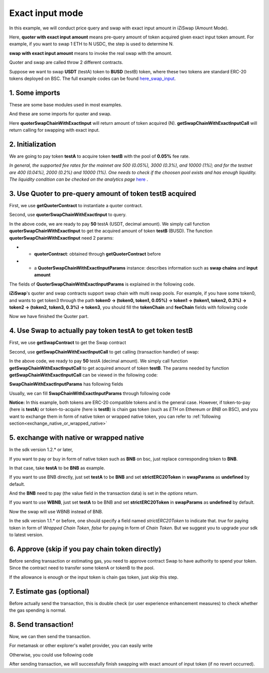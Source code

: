.. _quoter_swap_chain_with_exact_input:

Exact input mode
============================

In this example, we will conduct price query and swap with exact input amount in iZiSwap (Amount Mode).

Here, **quoter with exact input amount** means pre-query amount of token acquired given exact input token amount. For example, if you want to swap 1 ETH to N USDC, 
the step is used to determine N.

**swap with exact input amount** means to invoke the real swap with the amount.

Quoter and swap are called throw 2 different contracts.

Suppose we want to swap **USDT** (testA) token to **BUSD** (testB) token, where these two tokens are standard ERC-20 tokens deployed on BSC.
The full example codes can be found `here_swap_input <https://github.com/izumiFinance/izumi-iZiSwap-sdk/blob/main/example/quoterAndSwap/quoterSwapChainWithExactInput.ts>`_.

1. Some imports
-----------------------------------------------------------

These are some base modules used in most examples.

.. code-block:: typescript
    :linenos:

    import Web3 from 'web3';
    import {privateKey} from '../../.secret'
    import { BigNumber } from 'bignumber.js'
    import {BaseChain, ChainId, initialChainTable} from 'iziswap-sdk/lib/base/types'
    import { amount2Decimal, fetchToken, getErc20TokenContract } from 'iziswap-sdk/lib/base/token/token';

And these are some imports for quoter and swap.

.. code-block:: typescript
    :linenos:

    import { SwapChainWithExactInputParams } from 'iziswap-sdk/lib/swap/types';
    import { QuoterSwapChainWithExactInputParams } from 'iziswap-sdk/lib/quoter/types';
    import { getSwapChainWithExactInputCall, getSwapContract } from 'iziswap-sdk/lib/swap/funcs';
    import { getQuoterContract, quoterSwapChainWithExactInput } from 'iziswap-sdk/lib/quoter/funcs';

Here **quoterSwapChainWithExactInput** will return amount of token acquired (N).
**getSwapChainWithExactInputCall** will return calling for swapping with exact input.

.. _initialization:

2. Initialization
-----------------------------------------------------------

.. code-block:: typescript
    :linenos:

    const chain:BaseChain = initialChainTable[ChainId.BSC]
    const rpc = 'https://bsc-dataseed2.defibit.io/' //BSC network rpc node
    const web3 = new Web3(new Web3.providers.HttpProvider(rpc))
    const account =  web3.eth.accounts.privateKeyToAccount(YOUR_PRIVATE_KEY)  //Fill with your sk, dangerous, never to share 
    console.log('address: ', account.address)

    const testAAddress = '0x55d398326f99059ff775485246999027b3197955' // USDT
    const testBAddress = '0xe9e7CEA3DedcA5984780Bafc599bD69ADd087D56' // BUSD

    // TokenInfoFormatted of token 'USDT' and token 'BUSD'
    const testA = await fetchToken(testAAddress, chain, web3)
    const testB = await fetchToken(testBAddress, chain, web3)
    const fee = 500 // 500 means 0.05%

We are going to pay token **testA** to acquire token **testB** with the pool of **0.05%** fee rate.

*In general, the supported fee rates for the mainnet are 500 (0.05%), 3000 (0.3%), and 10000 (1%); and for the testnet are 400 (0.04%), 2000 (0.2%) and 10000 (1%). One needs to check if the choosen pool exists and has enough liquidity.*
*The liquidity condition can be checked on the analytics page* `here <https://analytics.izumi.finance>`_ .

.. _quoter_swap_chain_with_exact_input_query:

3. Use Quoter to pre-query amount of token **testB** acquired
---------------------------------------------------------------

First, we use **getQuoterContract** to instantiate a quoter contract.

.. code-block:: typescript
    :linenos:

    const quoterAddress = '0x64b005eD986ed5D6aeD7125F49e61083c46b8e02' // Quoter address on BSC, more can be found in the deployed contracts section.
    const quoterContract = getQuoterContract(quoterAddress, web3)

Second, use **quoterSwapChainWithExactInput** to query.

.. code-block:: typescript
    :linenos:

    // swap 50 USDT -> BUSD
    const amountA = new BigNumber(50).times(10 ** testA.decimal)

    const params = {
        // pay testA to buy testB
        tokenChain: [testA, testB],
        feeChain: [fee],
        inputAmount: amountA.toFixed(0)
    } as QuoterSwapChainWithExactInputParams

    const {outputAmount} = await quoterSwapChainWithExactInput(quoterContract, params)

    const amountB = outputAmount
    const amountBDecimal = amount2Decimal(new BigNumber(amountB), testB)

    console.log(' amountA to pay: ', 50)
    console.log(' amountB to acquire: ', amountBDecimal)

In the above code, we are ready to pay **50** testA (USDT, decimal amount). 
We simply call function **quoterSwapChainWithExactInput** to get the acquired amount of token **testB** (BUSD).
The function **quoterSwapChainWithExactInput** need 2 params:

* - **quoterContract**: obtained through **getQuoterContract** before
* - a **QuoterSwapChainWithExactInputParams** instance: describes information such as **swap chains** and **input amount**

The fields of **QuoterSwapChainWithExactInputParams** is explained in the following code.

.. code-block:: typescript
    :linenos:

    export interface QuoterSwapChainWithExactInputParams {

        // input: tokenChain.first()
        // output: tokenChain.last()
        tokenChain: TokenInfoFormatted[];

        // feeChain[i] / 1e6 is feeTier
        // 3000 means 0.3%
        // (tokenChain[i], feeChain[i], tokenChain[i+1]) means i-th iZi-swap-pool in the swap chain
        // in that pool, tokenChain[i] is the token payed to the pool, tokenChain[i+1] is the token acquired from the pool
        // ofcourse, feeChain.length + 1 === tokenChain.length
        feeChain: number[];

        // 10-decimal format number, like 100, 150000, ...
        // or hex format number start with '0x'
        // amount = inputAmount / (10 ** inputToken.decimal)
        inputAmount: string;
    }

**iZiSwap**'s quoter and swap contracts support swap chain with multi swap pools.
For example, if you have some token0, and wants to get token3 through the path
**token0 -> (token0, token1, 0.05%) -> token1 -> (token1, token2, 0.3%) -> token2 -> (token2, token3, 0.3%) -> token3**, 
you should fill the **tokenChain** and **feeChain** fields with following code


.. code-block:: typescript
    :linenos:

    // here, token0..3 are TokenInfoFormatted
    params.tokenChain = [token0, token1, token2, token3]
    params.feeChain = [500, 3000, 3000]



Now we have finished the Quoter part. 

4. Use Swap to actually pay token **testA** to get token **testB**
----------------------------------------------------------------------

First, we use **getSwapContract** to get the Swap contract

.. code-block:: typescript
    :linenos:

    const swapAddress = '0xBd3bd95529e0784aD973FD14928eEDF3678cfad8' // Swap contract on BSC
    const swapContract = getSwapContract(swapAddress, web3)

Second, use **getSwapChainWithExactInputCall** to get calling (transaction handler) of swap:

.. code-block:: typescript
    :linenos:

    const swapParams = {
        ...params,
        // slippery is 1.5%
        // amountB is the pre-query result from Quoter
        minOutputAmount: new BigNumber(amountB).times(0.985).toFixed(0)
    } as SwapChainWithExactInputParams
    
    const gasPrice = '3000000000' //BSC default gas price

    const tokenA = testA
    const tokenB = testB
    const tokenAContract = getErc20TokenContract(tokenA.address, web3)
    const tokenBContract = getErc20TokenContract(tokenB.address, web3)

    const tokenABalanceBeforeSwap = await tokenAContract.methods.balanceOf(account.address).call()
    const tokenBBalanceBeforeSwap = await tokenBContract.methods.balanceOf(account.address).call()

    console.log('tokenABalanceBeforeSwap: ', tokenABalanceBeforeSwap)
    console.log('tokenBBalanceBeforeSwap: ', tokenBBalanceBeforeSwap)

    const {swapCalling, options} = getSwapChainWithExactInputCall(
        swapContract, 
        account.address, 
        chain, 
        swapParams, 
        gasPrice
    )

In the above code, we ready to pay **50** testA (decimal amount). We simply call function **getSwapChainWithExactInputCall** to get acquired amount of token **testB**.
The params needed by function **getSwapChainWithExactInputCall** can be viewed in the following code:

.. code-block:: typescript
    :linenos:

    /**
     * @param swapContract, swap contract, can be obtained through getSwapContract(...)
     * @param account, address of user
     * @param chain, object of BaseChain, describe which chain we are using
     * @param params, some settings of this swap, including swapchain, input amount, min required output amount
     * @param gasPrice, gas price of this swap transaction
     * @return swapCalling, calling of this swap transaction
     * @return options, options of this swap transaction, used in sending transaction
     */
    export const getSwapChainWithExactInputCall = (
        swapContract: Contract, 
        account: string,
        chain: BaseChain,
        params: SwapChainWithExactInputParams, 
        gasPrice: number | string
    ) : { swapCalling: any, options: any }

**SwapChainWithExactInputParams** has following fields

.. code-block:: typescript
    :linenos:

    export interface SwapChainWithExactInputParams {
        
        // input: tokenChain.first()
        // output: tokenChain.last()
        tokenChain: TokenInfoFormatted[];

        // feeChain[i] / 1e6 is feeTier
        // 3000 means 0.3%
        // (tokenChain[i], feeChain[i], tokenChain[i+1]) means i-th iZi-swap-pool in the swap chain
        // in that pool, tokenChain[i] is the token payed to the pool, tokenChain[i+1] is the token acquired from the pool
        // ofcourse, feeChain.length + 1 === tokenChain.length
        feeChain: number[];

        // 10-decimal format number, like 100, 150000, ...
        // or hex format number start with '0x'
        // amount = inputAmount / (10 ** inputToken.decimal)
        inputAmount: string;

        // if actual acquired amount < minOutputAmount, the transaction will be revert
        minOutputAmount: string;

        // who will get outputToken, default is payer
        recipient?: string;

        // latest timestamp to execute this swap transaction, default is 0xffffffff, 
        // etc max number of uint32, which is larger than latest unix-time
        deadline?: string;

        // default is false
        // when the input or output token is wbnb or weth or other wrapped chain-token
        // user wants to pay bnb/eth directly (send the transaction with value > 0) or acquire bnb/eth directly
        // if this field is undefined or false, user will send the swap calling with value > 0 or acquire bnb/eth directly
        // if this field is true, user will send the swap calling with value===0 and pay eth/bnb through weth/wbnb 
        //    like other erc-20 tokens or acquire weth/wbnb like other erc-20 tokens
        strictERC20Token?: boolean;
    }

Usually, we can fill **SwapChainWithExactInputParams** through following code

.. code-block:: typescript
    :linenos:

    const swapParams = {
        ...params,
        // slippery is 1.5%, here amountB is value returned from quoter
        minOutputAmount: new BigNumber(amountB).times(0.985).toFixed(0)
    } as SwapChainWithExactInputParams


**Notice:** In this example, both tokens are ERC-20 compatible tokens and is the general case. However,
if token-to-pay (here is **testA**) or token-to-acquire (here is **testB**) is chain gas token (such as `ETH` on Ethereum or `BNB` on BSC), and you want to exchange
them in form of native token or wrapped native token, you can refer to :ref:`following section<exchange_native_or_wrapped_native>`

.. _exchange_native_or_wrapped_native:

5. exchange with native or wrapped native
------------------------------------------------------------

In the sdk version 1.2.* or later, 

If you want to pay or buy in form of native token such as **BNB** on bsc, just replace corresponding token to **BNB**.

In that case, take **testA** to be **BNB** as example. 

If you want to use BNB directly, just set **testA** to be **BNB** and set **strictERC20Token** in **swapParams** as **undefined** by default. 

.. code-block:: typescript
    :linenos:

    ...

    const testA = {
        chainId: ChainId.BSC,
        symbol: 'BNB',
        // address of wbnb on bsc mainnet
        address: '0xbb4CdB9CBd36B01bD1cBaEBF2De08d9173bc095c',
        decimal: 18,
    } as TokenInfoFormatted;

    ...
    ...

    const {swapCalling, options} = getSwapChainWithExactInputCall(
        swapContract, 
        account.address, 
        chain, 
        swapParams, 
        gasPrice
    )
    ...
    ...

And the **BNB** need to pay (the value field in the transaction data) is set in the `options` return.


If you want to use **WBNB**, just set **testA** to be BNB and set **strictERC20Token** in **swapParams** as **undefined** by default. 


.. code-block:: typescript
    :linenos:

    ...

    const testA = {
        chainId: ChainId.BSC,
        symbol: 'WBNB', // only difference with above code
        // address of wbnb on bsc mainnet
        address: '0xbb4CdB9CBd36B01bD1cBaEBF2De08d9173bc095c',
        decimal: 18,
    } as TokenInfoFormatted;

    ...

Now the swap will use WBNB instead of BNB.


In the sdk version 1.1.* or before, one should specify a field named `strictERC20Token` to indicate that.
`true` for paying token in form of `Wrapped Chain Token`, `false` for paying in form of `Chain Token`.
But we suggest you to upgrade your sdk to latest version.


6. Approve (skip if you pay chain token directly)
---------------------------------------------------

Before sending transaction or estimating gas, you need to approve contract Swap to have authority to spend your token.
Since the contract need to transfer some tokenA or tokenB to the pool.


If the allowance is enough or the input token is chain gas token, just skip this step.

.. code-block:: typescript
    :linenos:

    // the approve interface abi of erc20 token
    const erc20ABI = [{
      "inputs": [
        {
          "internalType": "address",
          "name": "spender",
          "type": "address"
        },
        {
          "internalType": "uint256",
          "name": "amount",
          "type": "uint256"
        }
      ],
      "name": "approve",
      "outputs": [
        {
          "internalType": "bool",
          "name": "",
          "type": "bool"
        }
      ],
      "stateMutability": "nonpayable",
      "type": "function"
    }];
    // if tokenA is not chain token (BNB on BSC or ETH on Ethereum...), we need transfer tokenA to pool
    // otherwise we can skip following codes
    {
        const tokenAContract = new web3.eth.Contract(erc20ABI, testAAddress);
        // you could approve a very large amount (much more greater than amount to transfer),
        // and don't worry about that because swapContract only transfer your token to pool with amount you specified and your token is safe
        // then you do not need to approve next time for this user's address
        const approveCalling = tokenAContract.methods.approve(
            swapAddress, 
            "0xffffffffffffffffffffffffffffffff"
        );
        // estimate gas
        const gasLimit = await approveCalling.estimateGas({from: account})
        // then send transaction to approve
        // you could simply use followiing line if you use metamask in your frontend code
        // otherwise, you should use the function "web3.eth.accounts.signTransaction"
        // notice that, sending transaction for approve may fail if you have approved the token to swapContract before
        // if you want to enlarge approve amount, you should refer to interface of erc20 token
        await approveCalling.send({gas: Number(gasLimit)})
    }

7. Estimate gas (optional)
--------------------------

Before actually send the transaction, this is double check (or user experience enhancement measures) to check whether the gas spending is normal.


.. code-block:: typescript
    :linenos:

    const gasLimit = await swapCalling.estimateGas(options)
    console.log('gas limit: ', gasLimit)

8. Send transaction!
--------------------

Now, we can then send the transaction.

For metamask or other explorer's wallet provider, you can easily write

.. code-block:: typescript
    :linenos:

    await swapCalling.send({...options, gas: Number(gasLimit)})

Otherwise, you could use following code

.. code-block:: typescript
    :linenos:

    // sign transaction
    // options is returned from getSwapChainWithExactInputCall
    const signedTx = await web3.eth.accounts.signTransaction(
        {
            ...options,
            to: swapAddress,
            data: swapCalling.encodeABI(),
            gas: new BigNumber(Number(gasLimit) * 1.1).toFixed(0, 2),
        }, 
        privateKey
    )
    // send transaction
    const tx = await web3.eth.sendSignedTransaction(signedTx.rawTransaction);
    console.log('tx: ', tx);

After sending transaction, we will successfully finish swapping with exact amount of input token (if no revert occurred).